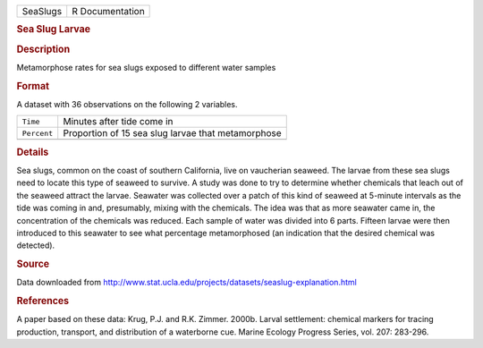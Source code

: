 .. container::

   .. container::

      ======== ===============
      SeaSlugs R Documentation
      ======== ===============

      .. rubric:: Sea Slug Larvae
         :name: sea-slug-larvae

      .. rubric:: Description
         :name: description

      Metamorphose rates for sea slugs exposed to different water
      samples

      .. rubric:: Format
         :name: format

      A dataset with 36 observations on the following 2 variables.

      =========== ==================================================
      ``Time``    Minutes after tide come in
      ``Percent`` Proportion of 15 sea slug larvae that metamorphose
      \           
      =========== ==================================================

      .. rubric:: Details
         :name: details

      Sea slugs, common on the coast of southern California, live on
      vaucherian seaweed. The larvae from these sea slugs need to locate
      this type of seaweed to survive. A study was done to try to
      determine whether chemicals that leach out of the seaweed attract
      the larvae. Seawater was collected over a patch of this kind of
      seaweed at 5-minute intervals as the tide was coming in and,
      presumably, mixing with the chemicals. The idea was that as more
      seawater came in, the concentration of the chemicals was reduced.
      Each sample of water was divided into 6 parts. Fifteen larvae were
      then introduced to this seawater to see what percentage
      metamorphosed (an indication that the desired chemical was
      detected).

      .. rubric:: Source
         :name: source

      Data downloaded from
      http://www.stat.ucla.edu/projects/datasets/seaslug-explanation.html

      .. rubric:: References
         :name: references

      A paper based on these data: Krug, P.J. and R.K. Zimmer. 2000b.
      Larval settlement: chemical markers for tracing production,
      transport, and distribution of a waterborne cue. Marine Ecology
      Progress Series, vol. 207: 283-296.
